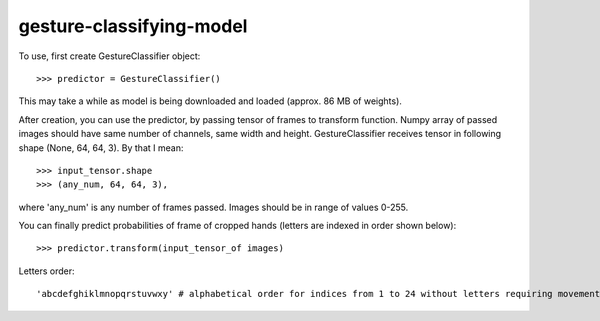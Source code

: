 gesture-classifying-model
----------------

To use, first create GestureClassifier object::

    >>> predictor = GestureClassifier()

This may take a while as model is being downloaded and loaded (approx. 86 MB of weights).

After creation, you can use the predictor, by passing tensor of frames to transform function.
Numpy array of passed images should have same number of channels, same width and height.
GestureClassifier receives tensor in following shape (None, 64, 64, 3). By that I mean::

    >>> input_tensor.shape
    >>> (any_num, 64, 64, 3),

where 'any_num' is any number of frames passed. Images should be in range of values 0-255.

You can finally predict probabilities of frame of cropped hands (letters are indexed in order shown below)::

    >>> predictor.transform(input_tensor_of images)

Letters order::

     'abcdefghiklmnopqrstuvwxy' # alphabetical order for indices from 1 to 24 without letters requiring movement, like 'z' and 'j'

